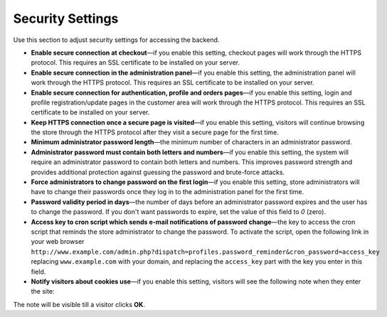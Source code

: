 *****************
Security Settings
*****************

Use this section to adjust security settings for accessing the backend.

* **Enable secure connection at checkout**—if you enable this setting, checkout pages will work through the HTTPS protocol. This requires an SSL certificate to be installed on your server.

* **Enable secure connection in the administration panel**—if you enable this setting, the administration panel will work through the HTTPS protocol. This requires an SSL certificate to be installed on your server.

* **Enable secure connection for authentication, profile and orders pages**—if you enable this setting, login and profile registration/update pages in the customer area will work through the HTTPS protocol. This requires an SSL certificate to be installed on your server.

* **Keep HTTPS connection once a secure page is visited**—if you enable this setting, visitors will continue browsing the store through the HTTPS protocol after they visit a secure page for the first time.

* **Minimum administrator password length**—the minimum number of characters in an administrator password.

* **Administrator password must contain both letters and numbers**—if you enable this setting, the system will require an administrator password to contain both letters and numbers. This improves password strength and provides additional protection against guessing the password and brute-force attacks.

* **Force administrators to change password on the first login**—if you enable this setting, store administrators will have to change their passwords once they log in to the administration panel for the first time.

* **Password validity period in days**—the number of days before an administrator password expires and the user has to change the password. If you don't want passwords to expire, set the value of this field to *0* (zero).

* **Access key to cron script which sends e-mail notifications of password change**—the key to access the cron script that reminds the store administrator to change the password. To activate the script, open the following link in your web browser ``http://www.example.com/admin.php?dispatch=profiles.password_reminder&cron_password=access_key`` replacing ``www.example.com`` with your domain, and replacing the ``access_key`` part with the key you enter in this field.

* **Notify visitors about cookies use**—if you enable this setting, visitors will see the following note when they enter the site:

.. image:: img/cookies_note.png
    :align: center
    :alt: Notification about cookies for the store visitors.

The note will be visible till a visitor clicks **OK**.
